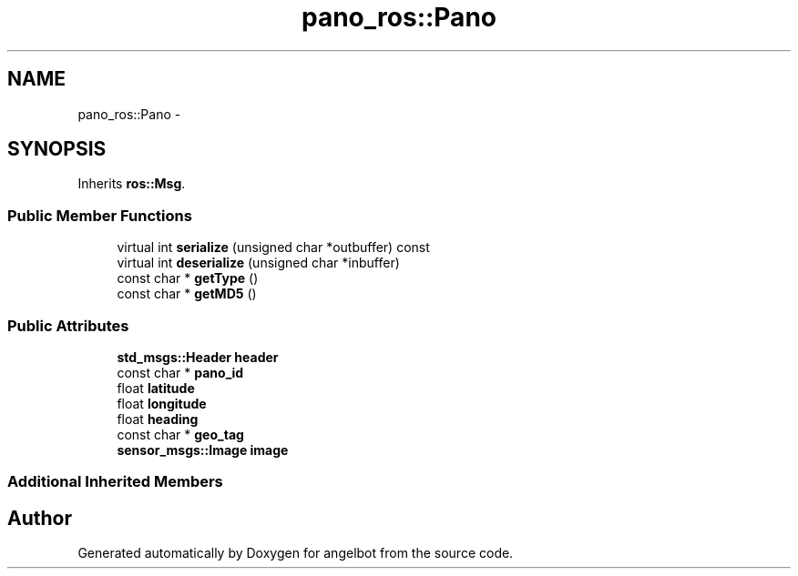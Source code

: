 .TH "pano_ros::Pano" 3 "Sat Jul 9 2016" "angelbot" \" -*- nroff -*-
.ad l
.nh
.SH NAME
pano_ros::Pano \- 
.SH SYNOPSIS
.br
.PP
.PP
Inherits \fBros::Msg\fP\&.
.SS "Public Member Functions"

.in +1c
.ti -1c
.RI "virtual int \fBserialize\fP (unsigned char *outbuffer) const "
.br
.ti -1c
.RI "virtual int \fBdeserialize\fP (unsigned char *inbuffer)"
.br
.ti -1c
.RI "const char * \fBgetType\fP ()"
.br
.ti -1c
.RI "const char * \fBgetMD5\fP ()"
.br
.in -1c
.SS "Public Attributes"

.in +1c
.ti -1c
.RI "\fBstd_msgs::Header\fP \fBheader\fP"
.br
.ti -1c
.RI "const char * \fBpano_id\fP"
.br
.ti -1c
.RI "float \fBlatitude\fP"
.br
.ti -1c
.RI "float \fBlongitude\fP"
.br
.ti -1c
.RI "float \fBheading\fP"
.br
.ti -1c
.RI "const char * \fBgeo_tag\fP"
.br
.ti -1c
.RI "\fBsensor_msgs::Image\fP \fBimage\fP"
.br
.in -1c
.SS "Additional Inherited Members"


.SH "Author"
.PP 
Generated automatically by Doxygen for angelbot from the source code\&.
